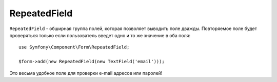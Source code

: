 RepeatedField
=============

``RepeatedField`` - обширная группа полей, которая позволяет выводить поле дважды. Повторяемое поле будет проверяться только если пользователь введет одно и то же значение в оба поля::

    use Symfony\Component\Form\RepeatedField;

    $form->add(new RepeatedField(new TextField('email')));

Это весьма удобное поле для проверки e-mail адресов или паролей!
